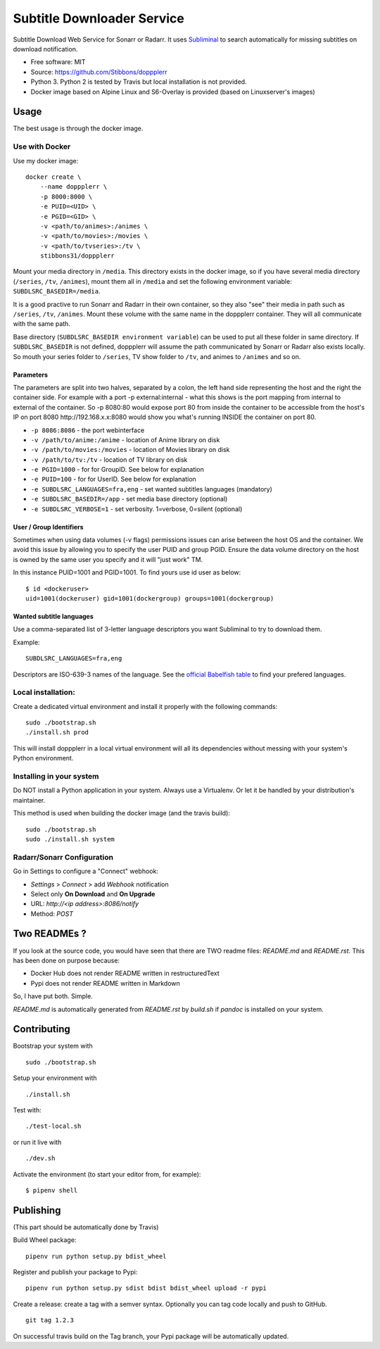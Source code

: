 Subtitle Downloader Service
===========================

|Build Status| |Docker Automated buil| |Pyup| |Coveralls| |Pypi package|
|PyPI| |MIT licensed|

.. |Build Status| image:: https://travis-ci.org/Stibbons/doppplerr.svg?branch=master
   :target: https://travis-ci.org/Stibbons/doppplerr
.. |Docker Automated buil| image:: https://img.shields.io/docker/build/stibbons31/doppplerr.svg
   :target: https://hub.docker.com/r/stibbons31/doppplerr/builds/
.. |Pyup| image:: https://pyup.io/repos/github/Stibbons/doppplerr/shield.svg
   :target: https://pyup.io/repos/github/Stibbons/doppplerr/
.. |Coveralls| image:: https://coveralls.io/repos/github/Stibbons/doppplerr/badge.svg
   :target: https://coveralls.io/github/Stibbons/doppplerr
.. |Pypi package| image:: https://badge.fury.io/py/doppplerr.svg
   :target: https://pypi.python.org/pypi/doppplerr/
.. |PyPI| image:: https://img.shields.io/pypi/pyversions/doppplerr.svg
   :target: https://pypi.python.org/pypi/doppplerr/
.. |MIT licensed| image:: https://img.shields.io/badge/license-MIT-blue.svg
   :target: ./LICENSE

Subtitle Download Web Service for Sonarr or Radarr. It uses `Subliminal
<https://github.com/Diaoul/subliminal>`_ to search automatically for missing subtitles on download
notification.

- Free software: MIT
- Source: https://github.com/Stibbons/doppplerr
- Python 3. Python 2 is tested by Travis but local installation is not
  provided.
- Docker image based on Alpine Linux and S6-Overlay is provided (based on Linuxserver's images)

Usage
-----

The best usage is through the docker image.

Use with Docker
~~~~~~~~~~~~~~~

Use my docker image:

::

    docker create \
        --name doppplerr \
        -p 8000:8000 \
        -e PUID=<UID> \
        -e PGID=<GID> \
        -v <path/to/animes>:/animes \
        -v <path/to/movies>:/movies \
        -v <path/to/tvseries>:/tv \
        stibbons31/doppplerr

Mount your media directory in ``/media``. This directory exists in the docker image, so if you have
several media directory (``/series``, ``/tv``, ``/animes``), mount them all in ``/media`` and set
the following environment variable: ``SUBDLSRC_BASEDIR=/media``.

It is a good practive to run Sonarr and Radarr in their own container, so they also "see" their
media in path such as ``/series``, ``/tv``, ``/animes``. Mount these volume with the same name in
the doppplerr container. They will all communicate with the same path.

Base directory (``SUBDLSRC_BASEDIR environment variable``) can be used to put all these folder in
same directory. If ``SUBDLSRC_BASEDIR`` is not defined, doppplerr will assume the path communicated
by Sonarr or Radarr also exists locally. So mouth your series folder to ``/series``, TV show folder
to ``/tv``, and animes to ``/animes`` and so on.

Parameters
^^^^^^^^^^

The parameters are split into two halves, separated by a colon, the left hand side representing the
host and the right the container side. For example with a port -p external:internal - what this
shows is the port mapping from internal to external of the container. So -p 8080:80 would expose
port 80 from inside the container to be accessible from the host's IP on port 8080
http://192.168.x.x:8080 would show you what's running INSIDE the container on port 80.

-  ``-p 8086:8086`` - the port webinterface
-  ``-v /path/to/anime:/anime`` - location of Anime library on disk
-  ``-v /path/to/movies:/movies`` - location of Movies library on disk
-  ``-v /path/to/tv:/tv`` - location of TV library on disk
-  ``-e PGID=1000`` - for for GroupID. See below for explanation
-  ``-e PUID=100`` - for for UserID. See below for explanation
-  ``-e SUBDLSRC_LANGUAGES=fra,eng`` - set wanted subtitles languages
   (mandatory)
-  ``-e SUBDLSRC_BASEDIR=/app`` - set media base directory (optional)
-  ``-e SUBDLSRC_VERBOSE=1`` - set verbosity. 1=verbose, 0=silent (optional)

User / Group Identifiers
^^^^^^^^^^^^^^^^^^^^^^^^

Sometimes when using data volumes (-v flags) permissions issues can arise between the host OS and
the container. We avoid this issue by allowing you to specify the user PUID and group PGID. Ensure
the data volume directory on the host is owned by the same user you specify and it will "just work"
TM.

In this instance PUID=1001 and PGID=1001. To find yours use id user as
below:

::

    $ id <dockeruser>
    uid=1001(dockeruser) gid=1001(dockergroup) groups=1001(dockergroup)

Wanted subtitle languages
^^^^^^^^^^^^^^^^^^^^^^^^^

Use a comma-separated list of 3-letter language descriptors you want
Subliminal to try to download them.

Example:

::

    SUBDLSRC_LANGUAGES=fra,eng

Descriptors are ISO-639-3 names of the language. See the `official Babelfish table
<https://github.com/Diaoul/babelfish/blob/f403000dd63092cfaaae80be9f309fd85c7f20c9/babelfish/data/iso-639-3.tab>`__
to find your prefered languages.

Local installation:
~~~~~~~~~~~~~~~~~~~

Create a dedicated virtual environment and install it properly with the following commands:

::

    sudo ./bootstrap.sh
    ./install.sh prod

This will install doppplerr in a local virtual environment will all its dependencies without messing
with your system's Python environment.

Installing in your system
~~~~~~~~~~~~~~~~~~~~~~~~~

Do NOT install a Python application in your system. Always use a Virtualenv. Or let it be handled by
your distribution's maintainer.

This method is used when building the docker image (and the travis build):

::

    sudo ./bootstrap.sh
    sudo ./install.sh system

Radarr/Sonarr Configuration
~~~~~~~~~~~~~~~~~~~~~~~~~~~

Go in Settings to configure a "Connect" webhook:

- `Settings` > `Connect` > add `Webhook` notification
- Select only **On Download** and **On Upgrade**
- URL: `http://<ip address>:8086/notify`
- Method: `POST`

Two READMEs ?
-------------

If you look at the source code, you would have seen that there are TWO readme files: `README.md` and
`README.rst`. This has been done on purpose because:

- Docker Hub does not render README written in restructuredText
- Pypi does not render README written in Markdown

So, I have put both. Simple.

`README.md` is automatically generated from `README.rst` by `build.sh` if `pandoc` is installed on
your system.

Contributing
------------

Bootstrap your system with

::

    sudo ./bootstrap.sh

Setup your environment with

::

    ./install.sh

Test with:

::

    ./test-local.sh

or run it live with

::

    ./dev.sh

Activate the environment (to start your editor from, for example):

::

    $ pipenv shell

Publishing
----------

(This part should be automatically done by Travis)

Build Wheel package:

::

    pipenv run python setup.py bdist_wheel

Register and publish your package to Pypi:

::

    pipenv run python setup.py sdist bdist bdist_wheel upload -r pypi

Create a release: create a tag with a semver syntax. Optionally you can tag code locally and push to
GitHub.

::

    git tag 1.2.3

On successful travis build on the Tag branch, your Pypi package will be automatically updated.
